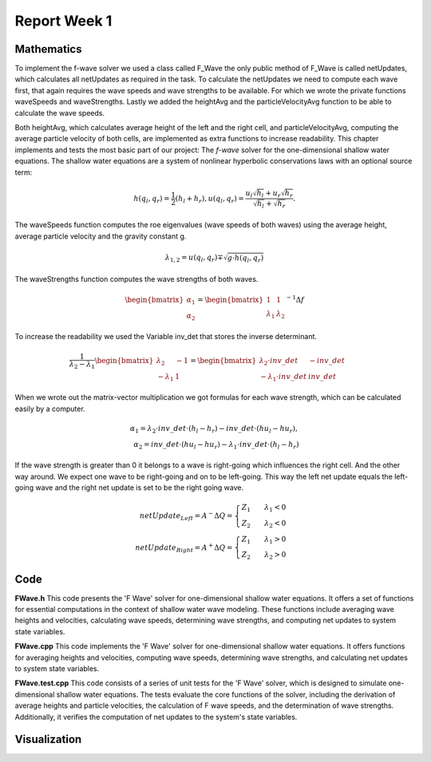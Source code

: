 .. _ch:Task_1_1:

Report Week 1
==============

.. _ch:Mathematics:

Mathematics
-----------

To implement the f-wave solver we used a class called F_Wave the only public method of F_Wave is called netUpdates, which calculates all netUpdates as required in the task. To calculate the netUpdates we need to compute each wave first, that again requires the wave speeds and wave strengths to be available. For which we wrote the private functions waveSpeeds and waveStrengths. Lastly we added the heightAvg and the particleVelocityAvg function to be able to calculate the wave speeds. 

Both heightAvg, which calculates average height of the left and the right cell, and particleVelocityAvg, computing the average particle velocity of both cells, are implemented as extra functions to increase readability.
This chapter implements and tests the most basic part of our project: The *f-wave* solver for the one-dimensional shallow water equations.
The shallow water equations are a system of nonlinear hyperbolic conservations laws with an optional source term:

.. math:: h(q_l, q_r) = \frac{1}{2}(h_l+h_r), u(q_l, q_r) = \frac{u_l\sqrt{h_l}+u_r\sqrt{h_r}}{\sqrt{h_l}+\sqrt{h_r}}.

The waveSpeeds function computes the roe eigenvalues (wave speeds of both waves) using the average height, average particle velocity and the gravity constant g.

.. math:: \lambda_{1, 2}=u(q_l, q_r)\mp\sqrt{g\cdot h(q_l, q_r)}

The waveStrengths function computes the wave strengths of both waves.

.. math:: \begin{bmatrix}\alpha_1 \\ \alpha_2 \end{bmatrix} = \begin{bmatrix}1 & 1\\ \lambda_1 & \lambda_2\end{bmatrix}^{-1}\Delta f 

To increase the readability we used the Variable inv_det that stores the inverse determinant.


.. math:: \frac{1}{\lambda_2-\lambda_1}\begin{bmatrix}\lambda_2 & -1\\ -\lambda_1 & 1\end{bmatrix} = \begin{bmatrix}\lambda_2\cdot inv\_det & -inv\_det\\ -\lambda_1\cdot inv\_det & inv\_det\end{bmatrix}\qquad

When we wrote out the matrix-vector multiplication we got formulas for each wave strength, which can be calculated easily by a computer.

.. math:: \alpha_1 = \lambda_2\cdot inv\_det\cdot (h_l- h_r) - inv\_det\cdot(hu_l-hu_r),\\ \alpha_2 = inv\_det\cdot(hu_l-hu_r)-\lambda_1\cdot inv\_det\cdot(h_l-h_r)

If the wave strength is greater than 0 it belongs to a wave is right-going which influences the right cell. And the other way around. We expect one wave to be right-going and on to be left-going. This way the left net update equals the left-going wave and the right net update is set to be the right going wave.

.. math:: netUpdate_{Left}= A^{-}\Delta Q = \begin{cases}Z_1\qquad\lambda_1<0\\ Z_2\qquad\lambda_2<0\end{cases} \\ netUpdate_{Right}= A^{+}\Delta Q = \begin{cases}Z_1\qquad\lambda_1>0\\ Z_2\qquad\lambda_2>0\end{cases} 


.. _ch:code:

Code
---------------
**FWave.h**
This code presents the 'F Wave' solver for one-dimensional shallow water equations. 
It offers a set of functions for essential computations in the context of shallow water 
wave modeling. These functions include averaging wave heights and velocities, 
calculating wave speeds, determining wave strengths, and computing net updates to system 
state variables.

.. code-block:: cpp
   :linenos:

   /**
    * @author Bohdan Babii, Phillip Rothenbeck
    *
    * @section DESCRIPTION
    * F Wave solver for the one-dimensional shallow water equations.
    **/

   #ifndef TSUNAMI_LAB_SOLVERS_F_WAFE
   #define TSUNAMI_LAB_SOLVERS_F_WAFE

   #include "../constants.h"

   namespace tsunami_lab {
       namespace solvers {
           class F_Wave;
       }
   }

   class tsunami_lab::solvers::F_Wave {
       private:

       //! square root of gravity
       static t_real constexpr c_sqrt_g = 3.131557121;

       /**
        * Computes the average wave height.
        *
        * @param i_hL height of the left side.
        * @param i_hR height of the right side.
        * @param o_hight will be set to the average speed.
        **/

       static void heightAvg(t_real i_hL,
                            t_real i_hR,
                            t_real &o_height);

       /**
        * Computes the average particle_Velocity
        *
         * @param i_hL height of the left side.
         * @param i_hR height of the right side.
         * @param i_huL momentum of the left side.
         * @param i_huR momentum of the right side.
         * @param o_velocity will be set to the average velocity.
        **/

       static void particleVelocityAvg(t_real i_hL,
                                    t_real i_hR,
                                    t_real i_uL,
                                    t_real i_uR,
                                    t_real &o_velocity);

        /**
	 * Computes the wave speeds.
	 *
         * @param i_hL height of the left side.
         * @param i_hR height of the right side.
         * @param i_huL momentum of the left side.
         * @param i_huR momentum of the right side.
         * @param o_speed_left will be set to the speed of the wave propagating to the left.
         * @param o_speed_right will be set to the speed of the wave propagating to the right.
        **/

	static void waveSpeeds(	t_real   i_hL,
				t_real   i_hR,
				t_real   i_uL,
				t_real   i_uR,
				t_real & o_wafeSpeedL,
				t_real & o_wafeSpeedR);

        /**
	 * Computes the wave strengths
	 * 
         * @param i_hL height of the left side.
         * @param i_hR height of the right side.
         * @param i_huL momentum of the left side.
         * @param i_huR momentum of the right side.
         * @param o_waveSpeeds will be set to the strength of the wave propagation to the left.
	 * @param o_wafeSpeeds will be set to the strength of the wave propagation to the right.
        **/

	static void waveStrengths( t_real   i_hL,
				   t_real   i_hR,
				   t_real   i_huL,
				   t_real   i_huR,
				   t_real   i_waveSpeedL,
                               	   t_real   i_waveSpeedR,
				   t_real & o_strengthL,
				   t_real & o_strengthR);

	public:
        /**
	 * Computes the net-updates.
	 *
         * @param i_hL height of the left side.
         * @param i_hR height of the right side.
         * @param i_huL momentum of the left side.
         * @param i_huR momentum of the right side.
         * @param o_netUpdateL will be set to the net-updates for the left side; 0: hight 1: momentum.
		 * @param o_netUpdateR will be set to the net-updates for the right side; 0: hight, 1: momentum. 
        **/

	static void netUpdates( t_real i_hL,
                            	t_real i_hR,
                            	t_real i_huL,
                          	t_real i_huR,
                            	t_real o_netUpdateL[2],
                            	t_real o_netUpdateR[2] );

   };
   #endif

**FWave.cpp**
This code implements the 'F Wave' solver for one-dimensional shallow water equations. 
It offers functions for averaging heights and velocities, computing wave speeds, 
determining wave strengths, and calculating net updates to system state variables.

.. code-block:: cpp
  :linenos:

	/**
	 * @author Bohdan Babii, Phillip Rothenbeck
	 *
	 * @section DESCRIPTION
	 * F Wave solver for the one-dimensional shallow water equations.
	**/

	#include "FWave.h"
	#include <cmath>

	void tsunami_lab::solvers::F_Wave::heightAvg( t_real   i_hL,
				                      t_real   i_hR,
						      t_real & o_height) {
		o_height = 0.5f * (i_hL + i_hR);                                               
	}

	void tsunami_lab::solvers::F_Wave::particleVelocityAvg( t_real   i_hL,
					                        t_real   i_hR,
				                                t_real   i_uL,
				                                t_real   i_uR,
				                                t_real & o_velocity) {
		t_real t_sqirt_hL = sqrt(i_hL);
		t_real t_sqirt_hR = sqrt(i_hR);
		o_velocity = i_uL * t_sqirt_hL + i_uR * t_sqirt_hR;
		o_velocity = o_velocity / (t_sqirt_hL + t_sqirt_hR);
	}

	void tsunami_lab::solvers::F_Wave::waveSpeeds( t_real   i_hL,
				                       t_real   i_hR,
				                       t_real   i_uL,
				                       t_real   i_uR,
				                       t_real & o_waveSpeedL,
				                       t_real & o_waveSpeedR) {
		// calculate Roe averages
		t_real l_height_avg = 0;
		t_real l_partical_vel_avg = 0;

		tsunami_lab::solvers::F_Wave::heightAvg(i_hL, i_hR, l_height_avg);
		tsunami_lab::solvers::F_Wave::particleVelocityAvg(i_hL, i_hR, i_uL, i_uR, l_partical_vel_avg);

		// calculate speeds
		o_waveSpeedL = l_partical_vel_avg - tsunami_lab::solvers::F_Wave::c_sqrt_g * sqrt(l_height_avg);
		o_waveSpeedR = l_partical_vel_avg + tsunami_lab::solvers::F_Wave::c_sqrt_g * sqrt(l_height_avg);
	}

	void tsunami_lab::solvers::F_Wave::waveStrengths( t_real   i_hL,
					                  t_real   i_hR,
					                  t_real   i_huL,
					                  t_real   i_huR,
					                  t_real   i_waveSpeedL,
					                  t_real   i_waveSpeedR,
					                  t_real & o_strengthL,
					                  t_real & o_strengthR) {
		//calculate jumps
		t_real l_h_jump = i_hL - i_hR;
		t_real l_hu_jump = i_huL - i_huR;

		//calculate reversed determinant
		t_real l_rev_det = 1 / (i_waveSpeedR - i_waveSpeedL);

		//calculate wave strengths
		o_strengthL = l_rev_det * i_waveSpeedR * l_h_jump - l_rev_det * l_hu_jump;
		o_strengthR = l_rev_det * l_hu_jump - l_rev_det * i_waveSpeedL * l_h_jump;
	}

	void tsunami_lab::solvers::F_Wave::netUpdates( t_real i_hL,
					               t_real i_hR,
					               t_real i_huL,
					               t_real i_huR,
					               t_real o_netUpdateL[2],
					               t_real o_netUpdateR[2]) {
		// calculate particle velocity
		t_real l_uL = i_huL / i_hL;
		t_real l_uR = i_huR / i_hR;

		// calculate wavespeeds
		t_real l_waveSpeedL = 0;
		t_real l_waveSpeedR = 0;

		waveSpeeds(i_hL, i_hR, l_uL, l_uR, l_waveSpeedL, l_waveSpeedR);

		// calculate wave strengths
		t_real l_waveStrengthL = 0;
		t_real l_waveStrengthR = 0;

		waveStrengths(i_hL, i_hR, i_huL, i_huR, l_waveSpeedL, l_waveSpeedR, l_waveStrengthL, l_waveStrengthR);

		// calculate waves
		t_real l_waveL[2] = {0};
		t_real l_waveR[2] = {0};

		l_waveL[0] = l_waveStrengthL;
		l_waveL[1] = l_waveStrengthL * l_waveSpeedL;

		l_waveR[0] = l_waveStrengthR;
		l_waveR[1] = l_waveStrengthR * l_waveSpeedR;

		// set netUpdates  
		for(int i = 0; i < 2; i++) {
		o_netUpdateL[i] = 0;
		o_netUpdateR[i] = 0;

		// left wave
		if(l_waveSpeedL < 0) {
			//left-going wave
			o_netUpdateL[i] = l_waveL[i];
		} else {
			//right-going wave
			o_netUpdateR[i] = l_waveL[i];
		}

		// right wave
		if(l_waveSpeedR > 0){
			// right-going wave
			o_netUpdateR[i] = l_waveR[i];
		} else {
			// left-going wave
			o_netUpdateL[i] = l_waveR[i];
		}
	    }
	}

**FWave.test.cpp**
This code consists of a series of unit tests for the 'F Wave' solver, which is designed 
to simulate one-dimensional shallow water equations. The tests evaluate the core functions of 
the solver, including the derivation of average heights and particle velocities, 
the calculation of F wave speeds, and the determination of wave strengths. Additionally, 
it verifies the computation of net updates to the system's state variables. 

.. code-block:: cpp
   :linenos:

	/**
	 * @author Bohdan Babii, Phillip Rothenbeck
	 *
	 * @section DESCRIPTION
	 * Unit tests of the F wave solver.
	 **/
	#include <catch2/catch.hpp>
	#define private public
	#include "FWave.h"
	#undef public

	TEST_CASE( "Test 1 the derivation of the average Heights.", "[AvgHights]" ) {
	   /*
	    * Test case:
	    *  h: 10 | 5
	    *
	    * roe height: 1/2 (10 + 5) = 7.5
	    */
	  float l_height= 0;
	  tsunami_lab::solvers::F_Wave::heightAvg( 	10,
	                                         	  5,
	                                         	  l_height );

	  REQUIRE( l_height == Approx( 7.5 ) );
	}

	TEST_CASE( "Test 2 the derivation of the average Heights.", "[AvgHights]" ) {
	   /*
	    * Test case:
	    *  h: 7.18923 | 8.32434
	    *
	    * avgHeight: 1/2 (7.18923 + 8.32434) = 7.756785
	    */
	  float l_height= 0;
	  tsunami_lab::solvers::F_Wave::heightAvg(  7.18923,
	                                            8.32434,
	                                            l_height );

	  REQUIRE( l_height == Approx( 7.756785 ) );
	}

	TEST_CASE( "Test 1 the derivation of the average particle velocity.", "[AvgParticleVelocity]" ) {
	   /*
	    * Test case:
	    *  h: 4 | 9
	    *  u: -3  | 3.3
	    * particleVelocityAvg : ( -3 * \sqrt(4) + 3.3 * \sqrt(9) ) / ( \sqrt(4) + \sqrt(9) )
	    * 				= ( -6 + 9.9 ) / 5 = 3.9 / 5 = 0.78
	   **/
	  float l_velocity= 0;
	  tsunami_lab::solvers::F_Wave::particleVelocityAvg(  4,
							      9,	                                        -3,
		                                              3.3,
	                                                      l_velocity );

	  REQUIRE( l_velocity == Approx( 0.78 ) );
	}

	TEST_CASE( "Test 2 the derivation of the average particle velocity.", "[AvgParticleVelocity]" ) {
	   /*
	    * Test case:
	    *  h:  9 | 16
	    *  u: -5 | 8
	    * particleVelocityAvg : ( -5 * \sqrt(9) + 8 * \sqrt(16) ) / ( \sqrt(9) + \sqrt(16) )
	    *                           = ( -15 + 32 ) / 7 = 17 / 7 = 2.42857143
	   **/
	  float l_velocity= 0;
	  tsunami_lab::solvers::F_Wave::particleVelocityAvg(  9,
	                                                      16,
	                                                      -5,
	                                                      8,
	                                                      l_velocity );

	  REQUIRE( l_velocity == Approx( 2.42857143 ) );
	}

	TEST_CASE( "Test 1 the derivation of the F wave speeds.", "[FWaveSpeeds]" ) {
	   /**
	    * Test case:
	    *  h: 14 | 9
	    *  u: -4 | 3
	    *
	    * F wave height : 0.5 * ( 14 + 9 ) = 11.5
	    * F wave velocity : ( sqrt(14) * -4 + sqrt(9) * 3 ) / ( sqrt(14) + sqrt(9) )
	    * 			= -0.8850389755494463
	    * F wave speed : s1 = -0.8850389755494463 - sqrt(9.80665 * 11.5) = -11.5047
	    * F wave speed : s2 = -0.8850389755494463 + sqrt(9.80665 * 11.5) =   9.73459
	   **/
	  float l_waveSpeedL = 0;
	  float l_waveSpeedR = 0;
	  tsunami_lab::solvers::F_Wave::waveSpeeds( 	14,
							9,
			                                -4,
			                               	3,
			                               	l_waveSpeedL,
			      				l_waveSpeedR  );
	  REQUIRE( l_waveSpeedL == Approx( -11.5047 ) );
	  REQUIRE( l_waveSpeedR == Approx( 9.73459 ) );
	}

	TEST_CASE( "Test 2 the derivation of the F wave speeds.", "[FWaveSpeeds]" ) {
	   /**
	    * Test case:
	    *  h: 25 |36
	    *  u: -8 | 9
	    *
	    * F wave height : 0.5 * ( 25 + 36 ) = 30.5
	    * F wave velocity : ( sqrt(25) * -8 + sqrt(36) * 9 ) / ( sqrt(25) + sqrt(36) )
	    *                   = 1.2727272727272727
	    * F wave speed : s1 = 1.2727272727272727 - sqrt(9.80665 * 30.5) = -16.0219
	    * F wave speed : s2 = 1.2727272727272727 + sqrt(9.80665 * 25.5) =  18.5673
	   **/
	  float l_waveSpeedL = 0;
	  float l_waveSpeedR = 0;
	  tsunami_lab::solvers::F_Wave::waveSpeeds( 25,
	                                            36,
	                                            -8,
	                                            9,
	                                            l_waveSpeedL,
	                                            l_waveSpeedR  );
	  REQUIRE( l_waveSpeedL == Approx( -16.0219 ) );
	  REQUIRE( l_waveSpeedR == Approx(  18.5673 ) );
	}

	TEST_CASE( "Test the derivation of the F wave speeds.", "[FWaveStrength]" ) {
	  /*
	   * Test case:
	   *  h:  16  | 9
	   *  u:  -3  | 5
	   *  hu: -48 | 45
	   *
	   * The derivation of the Roe speeds (s1, s2) is given above.
	   * Matrix of right eigenvectors:
	   *
	   *     | 1   1  |
	   * R = |        |
	   *     | s1  s2 |
	   *
	   * Inversion yields:
	   * F wave height :  12.5
	   * F wave velocity : 0.4285714285714285
	   * F wave speed : s1 = 0.4285714285714285 - sqrt(9.80665 * 12.5) = -10.6432
	   * F wave speed : s2 = 0.4285714285714285 + sqrt(9.80665 * 12.5) = 11.5002
	   * wolframalpha.com query: invert {{1, 1}, {-10.6432, 11.5002}}
	   *
	   *           |0.519351  -0.0451602|
	   * Rinv =    |                    |
	   *           |0.480649  0.0451602 |
	   *
	   * Multiplication with the jump in quantities gives the wave strength:
	   *
	   * wolframalpha.com query: {{0.519351, -0.0451602}, {0.480649, 0.0451602}} * {9-16, 45--48}
	   *
	   *           |0.519353  -0.04516|     | 9-16  |     |-7.83536  |
	   *           |                  |  *  |       |  =  |          |
	   *           |0.480647  0.04516 |     |45--48 |     |0.835356 |
	   */
	  float l_strengthL = 0;
	  float l_strengthR = 0;

	  float l_waveSpeedL = -10.6432;
	  float l_waveSpeedR = 11.5003;
	  tsunami_lab::solvers::F_Wave::waveStrengths(	16,
	                                                9,
	                                                -48,
	                                                45,
	                                                l_waveSpeedL,
	                                                l_waveSpeedR,
	                                                l_strengthL,
	                                                l_strengthR	);
	  REQUIRE( l_strengthL == Approx(-7.83536 ) );
	  REQUIRE( l_strengthR == Approx(0.835356) );
	}


	TEST_CASE( "Test the derivation of the F Wave net-updates.", "[RoeUpdates]" ) {
	  /*
	   * Test case:
	   *
	   *      left | right
	   *  h:    16 | 9
	   *  u:    -3 | 5
	   *  hu:  -48 | 45
	   *
	   * The derivation of the FWave speeds (s1, s2) and wave strengths (a1, a1) is given above.
	   *
	   * The net-updates are given through the scaled eigenvectors.
	   *
	   *                    |  1 |   | -3.99675  |
	   * update #1:  a1  *  |    | = |           |
	   *                    | s1 |   | -42.5382  |
	   *
	   *                    |  1 |   | -3.00325 |
	   * update #2:  a2  *  |    | = |          |
	   *                    | s2 |   | -34.5383 |
	   */
	   float l_netUpdatesL[2] = { 0, 0 };
	   float l_netUpdatesR[2] = { 0, 0 };

	   tsunami_lab::solvers::F_Wave::netUpdates(  16,
	                                              9,
	                                              -48,
	                                              45,
	                                              l_netUpdatesL,
	                                              l_netUpdatesR );
	   REQUIRE( l_netUpdatesL[0] == Approx( -7.83536  ) );
	   REQUIRE( l_netUpdatesL[1] == Approx( 83.3933   ) );
	   REQUIRE( l_netUpdatesR[0] == Approx(  0.835356 ) );
	   REQUIRE( l_netUpdatesR[1] == Approx( -9.60676  ) );

	  /*
	   * Test case (dam break):
	   *
	   *     left | right
	   *   h:  10 | 10
	   *   hu:  0 |  0
	   *
	   * Roe speeds are given as:
	   *
	   *   s1 = -sqrt(9.80665 * 10) = -9.90285
	   *   s2 =  sqrt(9.80665 * 10) =  9.90285
	   *
	   * Inversion of the matrix of right Eigenvectors:
	   * 
	   *   wolframalpha.com query: invert {{1, 1}, {-9.90285, 9.90285}}
	   *
	   *          | 0.5 -0.0504905 |
	   *   Rinv = |                |
	   *          | 0.5  0.0504905 |
	   *
	   * Multiplicaton with the jump in quantities gives the wave strengths:
	   *
	   *        | 10 - 10 |   | 0 |   | 0 |
	   * Rinv * |         | = |   | = |   |
	   *        |  0 - 0  |   | 0 |   | 0 |
	   *
	   * The net-updates are given through the scaled eigenvectors.
	   *
	   *                  |  1 |   | 0 |
	   * update #1:  a1 * |    | = |   |
	   *                  | s1 |   | 0 |
	   *
	   *                  |  1 |   | 0 |
	   * update #2:  a2 * |    | = |   |
	   *                  | s2 |   | 0 |
	   */

	   tsunami_lab::solvers::F_Wave::netUpdates(  10,
	                                              10,
	                                              0,
	                                              0,
	                                              l_netUpdatesL,
	                                              l_netUpdatesR );
	   REQUIRE( l_netUpdatesL[0] == Approx( 0 ) );
	   REQUIRE( l_netUpdatesL[1] == Approx( 0 ) );
	   REQUIRE( l_netUpdatesR[0] == Approx( 0 ) );
	   REQUIRE( l_netUpdatesR[1] == Approx( 0 ) );

	  /*
	   * Test case (dam break):
	   *
	   *     left | right
	   *   h:  16 | 9
	   *   u:   3 | 5
	   *   hu: 48 | 45
	   *
	   * The derivation of the Roe speeds (s1, s2) is given above.
	   * Matrix of right eigenvectors:
	   *
	   *     | 1   1  |
	   * R = |        |
	   *     | s1  s2 |
	   *
	   * Inversion yields:
	   * F wave height :  12.5
	   * F wave velocity : 3.85714285714285
	   * F wave speed : s1 = 3.85714285714285 - sqrt(9.909665 * 12.5) = -7.27528
	   * F wave speed : s2 = 3.85714285714285 + sqrt(9.909665 * 12.5) = 14.9869
	   * wolframalpha.com query: invert {{1, 1}, {-7.27582, 14.9869}}
	   *
	   *           |0.673184  -0.0449181|
	   * Rinv =    |                    |
	   *           |0.326816  0.0449181 |
	   *
	   * Multiplication with the jump in quantities gives the wave strength:
	   *
	   * wolframalpha.com query: {{0.673184,  -0.0449181}, {0.326816,  0.0449181 }} * {9-16, 45-48>
	   *
	   *           |0.673184  -0.0449181|     | 9-16 |     |-4.57753|
	   *           |                    |  *  |      |  =  |        |
	   *           |0.326816,  0.0449181|     | 45-48|     |-2.42247|
	   *
	   * The derivation of the FWave speeds (s1, s2) and wave strengths (a1, a1) is given above.
	   *
	   * The net-updates are given through the scaled eigenvectors.
	   *
	   *                          |     1     |   | -4.57753 |
	   * update #1:  -4.57753  *  |           | = |          |
	   *                          |  -7.27528 |   | 33.3028  |
	   *
	   *                          |     1     |   | -2.87165 |
	   * update #2:  -2.42247  *  |           | = |          |
	   *                          |  14.9869  |   | -36.3053 |
	   */

	   tsunami_lab::solvers::F_Wave::netUpdates(    16,
	                                                9,
	                                                48,
	                                                45,
	                                                l_netUpdatesL,
	                                                l_netUpdatesR );
	   REQUIRE( l_netUpdatesL[0] == Approx( -4.57753 ) );
	   REQUIRE( l_netUpdatesL[1] == Approx( 33.3028  ) );
	   REQUIRE( l_netUpdatesR[0] == Approx( -2.87165 ) );
	   REQUIRE( l_netUpdatesR[1] == Approx( -36.3053 ) );
	}

.. _ch:Visualization:

Visualization
-------------
.. image:: 01_picture.jpeg
  :width: 400
  :alt: First Picture of Visualization

.. image:: 02_picture.jpeg
  :width: 400
  :alt: Second Picture of Visualization


